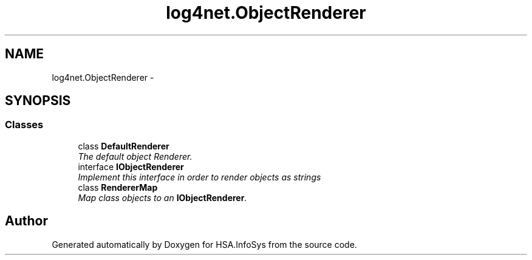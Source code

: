 .TH "log4net.ObjectRenderer" 3 "Fri Jul 5 2013" "Version 1.0" "HSA.InfoSys" \" -*- nroff -*-
.ad l
.nh
.SH NAME
log4net.ObjectRenderer \- 
.SH SYNOPSIS
.br
.PP
.SS "Classes"

.in +1c
.ti -1c
.RI "class \fBDefaultRenderer\fP"
.br
.RI "\fIThe default object Renderer\&. \fP"
.ti -1c
.RI "interface \fBIObjectRenderer\fP"
.br
.RI "\fIImplement this interface in order to render objects as strings \fP"
.ti -1c
.RI "class \fBRendererMap\fP"
.br
.RI "\fIMap class objects to an \fBIObjectRenderer\fP\&. \fP"
.in -1c
.SH "Author"
.PP 
Generated automatically by Doxygen for HSA\&.InfoSys from the source code\&.
